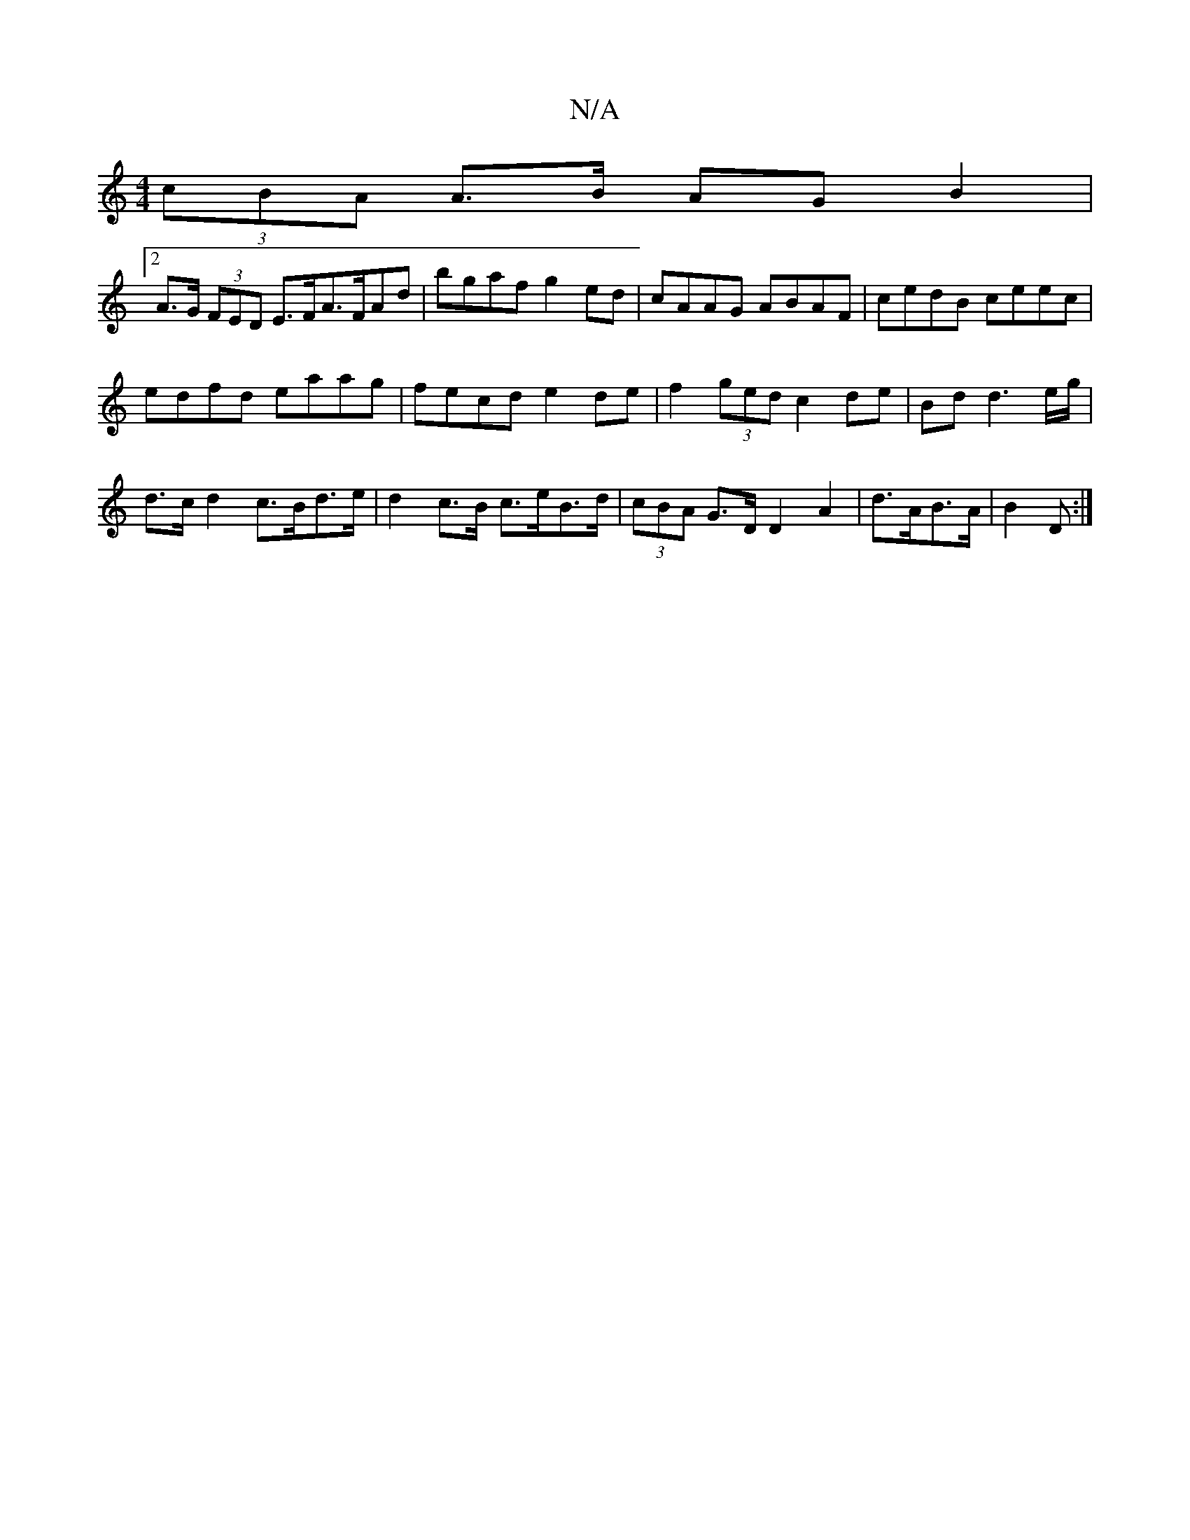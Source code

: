 X:1
T:N/A
M:4/4
R:N/A
K:Cmajor
(3cBA A>B AG B2 |
[2 A>G (3FED E>FA>FAd | bgaf g2 ed | cAAG ABAF |cedB ceec |
edfd eaag | fecd e2de|f2 (3ged c2de | Bdd3e/g/|
d>c d2 c>Bd>e | d2 c>B c>eB>d | (3cBA G>D D2 A2 | d>AB>A | B2 D :|

|:EFGA